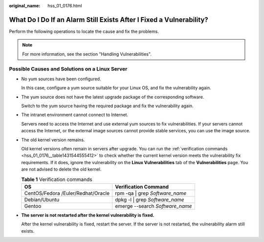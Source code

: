 :original_name: hss_01_0176.html

.. _hss_01_0176:

What Do I Do If an Alarm Still Exists After I Fixed a Vulnerability?
====================================================================

Perform the following operations to locate the cause and fix the problems.

.. note::

   For more information, see the section "Handling Vulnerabilities".

Possible Causes and Solutions on a Linux Server
-----------------------------------------------

-  No yum sources have been configured.

   In this case, configure a yum source suitable for your Linux OS, and fix the vulnerability again.

-  The yum source does not have the latest upgrade package of the corresponding software.

   Switch to the yum source having the required package and fix the vulnerability again.

-  The intranet environment cannot connect to Internet.

   Servers need to access the Internet and use external yum sources to fix vulnerabilities. If your servers cannot access the Internet, or the external image sources cannot provide stable services, you can use the image source.

-  The old kernel version remains.

   Old kernel versions often remain in servers after upgrade. You can run the :ref:`verification commands <hss_01_0176__table1431544555412>` to check whether the current kernel version meets the vulnerability fix requirements. If it does, ignore the vulnerability on the **Linux Vulnerabilities** tab of the **Vulnerabilities** page. You are not advised to delete the old kernel.

   .. _hss_01_0176__table1431544555412:

   .. table:: **Table 1** Verification commands

      ================================== ===============================
      OS                                 Verification Command
      ================================== ===============================
      CentOS/Fedora /Euler/Redhat/Oracle rpm -qa \| grep *Software_name*
      Debian/Ubuntu                      dpkg -l \| grep *Software_name*
      Gentoo                             emerge --search *Software_name*
      ================================== ===============================

-  **The server is not restarted after the kernel vulnerability is fixed.**

   After the kernel vulnerability is fixed, restart the server. If the server is not restarted, the vulnerability alarm still exists.
